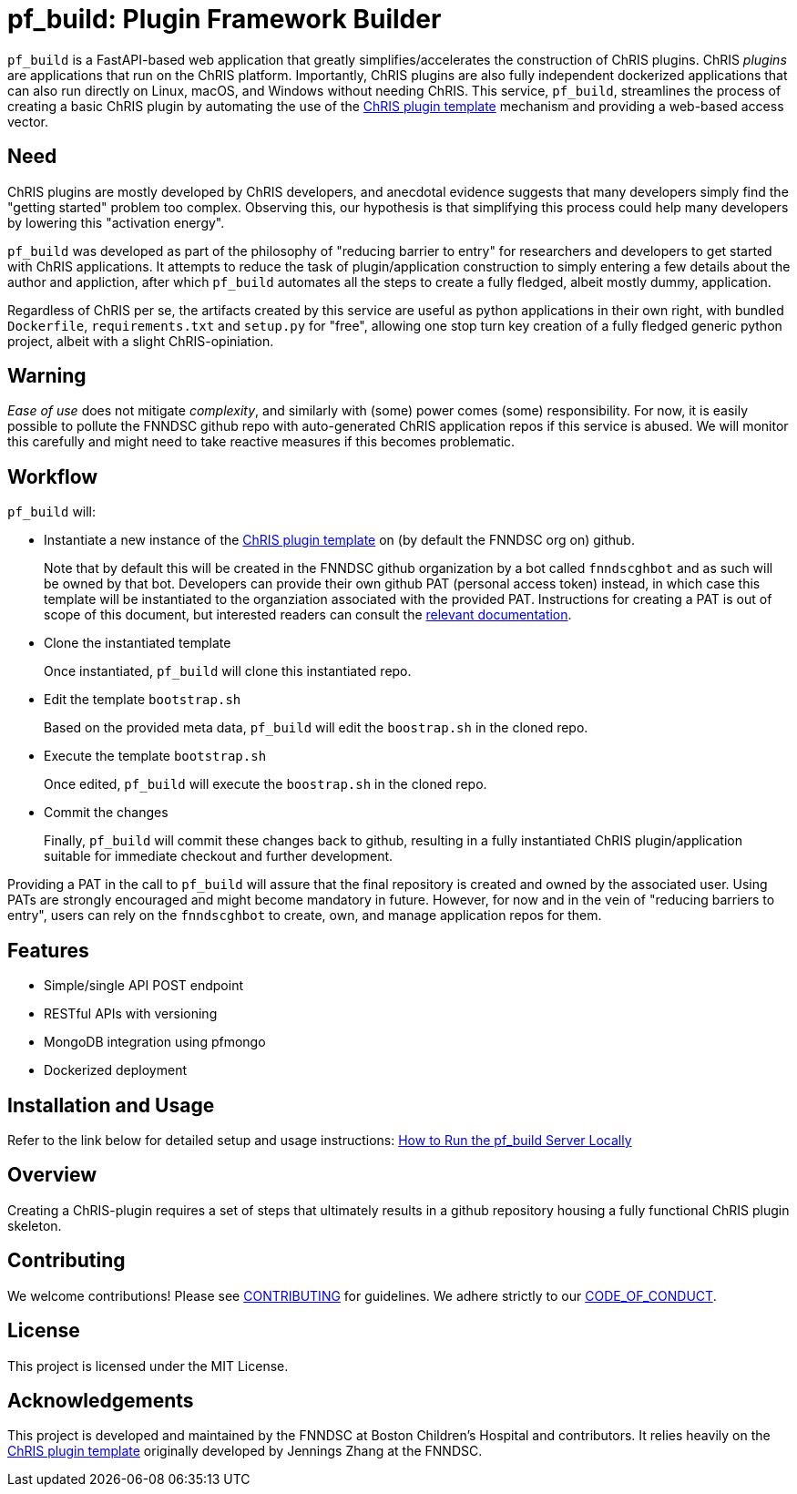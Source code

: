 = pf_build: **P**lugin **F**ramework **Build**er

`pf_build` is a FastAPI-based web application that greatly simplifies/accelerates the construction of ChRIS plugins. ChRIS _plugins_ are applications that run on the ChRIS platform. Importantly, ChRIS plugins are also fully independent dockerized applications that can also run directly on Linux, macOS, and Windows without needing ChRIS. This service, `pf_build`, streamlines the process of creating a basic ChRIS plugin by automating the use of the https://github.com/FNNDSC/python-chrisapp-template[ChRIS plugin template] mechanism and providing a web-based access vector.

== Need

ChRIS plugins are mostly developed by ChRIS developers, and anecdotal evidence suggests that many developers simply find the "getting started" problem too complex. Observing this, our hypothesis is that simplifying this process could help many developers by lowering this "activation energy".

`pf_build` was developed as part of the philosophy of "reducing barrier to entry" for researchers and developers to get started with ChRIS applications. It attempts to reduce the task of plugin/application construction to simply entering a few details about the author and appliction, after which `pf_build` automates all the steps to create a fully fledged, albeit mostly dummy, application.

Regardless of ChRIS per se, the artifacts created by this service are useful as python applications in their own right, with bundled `Dockerfile`, `requirements.txt` and `setup.py` for "free", allowing one stop turn key creation of a fully fledged generic python project, albeit with a slight ChRIS-opiniation.

== Warning
_Ease of use_ does not mitigate _complexity_, and similarly with (some) power comes (some) responsibility. For now, it is easily possible to pollute the FNNDSC github repo with auto-generated ChRIS application repos if this service is abused. We will monitor this carefully and might need to take reactive measures if this becomes problematic.

== Workflow
`pf_build` will:

- Instantiate a new instance of the https://github.com/FNNDSC/python-chrisapp-template[ChRIS plugin template] on (by default the FNNDSC org on) github.
+
Note that by default this will be created in the FNNDSC github organization by a bot called `fnndscghbot` and as such will be owned by that bot. Developers can provide their own github PAT (personal access token) instead, in which case this template will be instantiated to the organziation associated with the provided PAT. Instructions for creating a PAT is out of scope of this document, but interested readers can consult the https://docs.github.com/en/authentication/keeping-your-account-and-data-secure/managing-your-personal-access-tokens[ relevant documentation].

- Clone the instantiated template
+
Once instantiated, `pf_build` will clone this instantiated repo.

- Edit the template `bootstrap.sh`
+
Based on the provided meta data, `pf_build` will edit the `boostrap.sh` in the cloned repo.

- Execute the template `bootstrap.sh`
+
Once edited, `pf_build` will execute the `boostrap.sh` in the cloned repo.

- Commit the changes
+
Finally, `pf_build` will commit these changes back to github, resulting in a fully instantiated ChRIS plugin/application suitable for immediate checkout and further development.

Providing a PAT in the call to `pf_build` will assure that the final repository is created and owned by the associated user. Using PATs are strongly encouraged and might become mandatory in future. However, for now and in the vein of "reducing barriers to entry", users can rely on the `fnndscghbot` to create, own, and manage application repos for them.

== Features
- Simple/single API POST endpoint
- RESTful APIs with versioning
- MongoDB integration using pfmongo
- Dockerized deployment

== Installation and Usage
Refer to the link below for detailed setup and usage instructions:
link:HOWTORUN.adoc[How to Run the pf_build Server Locally]

== Overview
Creating a ChRIS-plugin requires a set of steps that ultimately results in a github repository housing a fully functional ChRIS plugin skeleton.

== Contributing
We welcome contributions! Please see link:CONTRIBUTING.adoc[CONTRIBUTING] for guidelines. We adhere strictly to our link:CODE_OF_CONDUCT.adoc[CODE_OF_CONDUCT].

== License
This project is licensed under the MIT License.

== Acknowledgements
This project is developed and maintained by the FNNDSC at Boston Children's Hospital and contributors. It relies heavily on the https://github.com/FNNDSC/python-chrisapp-template[ChRIS plugin template] originally developed by Jennings Zhang at the FNNDSC.
